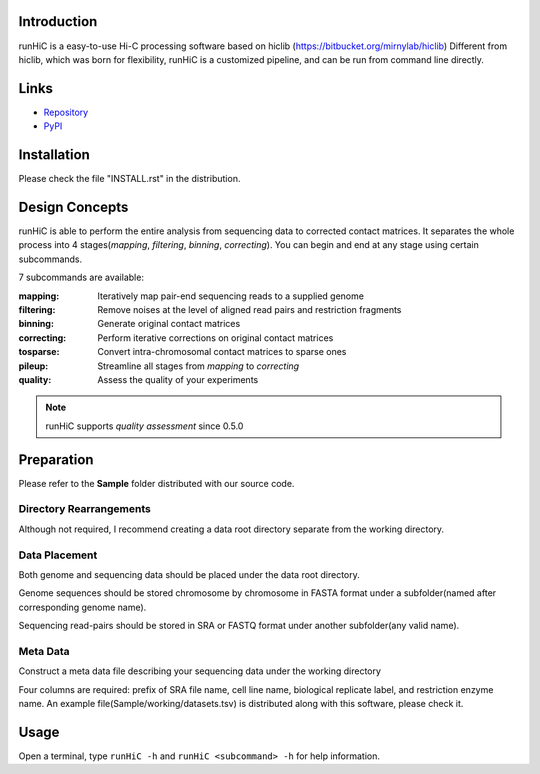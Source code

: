Introduction
============
runHiC is a easy-to-use Hi-C processing software based on hiclib (https://bitbucket.org/mirnylab/hiclib)
Different from hiclib, which was born for flexibility, runHiC is a customized pipeline, and can be
run from command line directly.

Links
=====
- `Repository <https://github.com/XiaoTaoWang/HiC_pipeline>`_
- `PyPI <https://pypi.python.org/pypi/runHiC>`_

Installation
============
Please check the file "INSTALL.rst" in the distribution.

Design Concepts
===============
runHiC is able to perform the entire analysis from sequencing data to corrected contact matrices. It
separates the whole process into 4 stages(*mapping*, *filtering*, *binning*, *correcting*). You can
begin and end at any stage using certain subcommands.

7 subcommands are available:

:mapping:        Iteratively map pair-end sequencing reads to a supplied genome
:filtering:      Remove noises at the level of aligned read pairs and restriction fragments
:binning:        Generate original contact matrices
:correcting:     Perform iterative corrections on original contact matrices
:tosparse:       Convert intra-chromosomal contact matrices to sparse ones
:pileup:         Streamline all stages from *mapping* to *correcting*
:quality:        Assess the quality of your experiments

.. note:: runHiC supports *quality assessment* since 0.5.0

Preparation
===========
Please refer to the **Sample** folder distributed with our source code.

Directory Rearrangements
````````````````````````
Although not required, I recommend creating a data root directory separate from the working
directory.

Data Placement
``````````````
Both genome and sequencing data should be placed under the data root directory.

Genome sequences should be stored chromosome by chromosome in FASTA format under a subfolder(named
after corresponding genome name).

Sequencing read-pairs should be stored in SRA or FASTQ format under another subfolder(any valid name).

Meta Data
`````````
Construct a meta data file describing your sequencing data under the working directory

Four columns are required: prefix of SRA file name, cell line name, biological replicate label, and
restriction enzyme name. An example file(Sample/working/datasets.tsv) is distributed along with this
software, please check it.

Usage
=====
Open a terminal, type ``runHiC -h`` and ``runHiC <subcommand> -h`` for help information.
